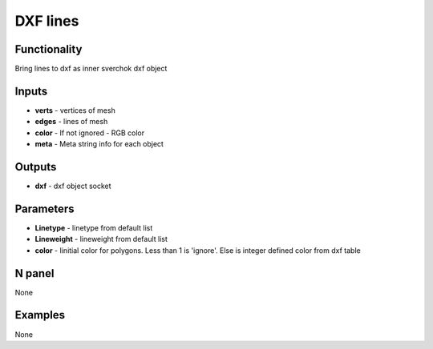 DXF lines
=========


Functionality
-------------
Bring lines to dxf as inner sverchok dxf object


Inputs
------

- **verts** - vertices of mesh
- **edges** - lines of mesh
- **color** - If not ignored - RGB color
- **meta**  - Meta string info for each object

Outputs
-------

- **dxf** - dxf object socket

Parameters
----------

- **Linetype** - linetype from default list
- **Lineweight** - lineweight from default list
- **color** - Iinitial color for polygons. Less than 1 is 'ignore'. Else is integer defined color from dxf table


N panel
-------

None

Examples
--------

None
